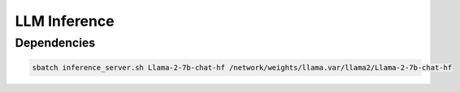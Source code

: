 LLM Inference
=============



Dependencies
------------

.. code-block:: 

   sbatch inference_server.sh Llama-2-7b-chat-hf /network/weights/llama.var/llama2/Llama-2-7b-chat-hf


